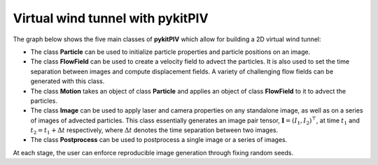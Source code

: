 ######################################
Virtual wind tunnel with **pykitPIV**
######################################

The graph below shows the five main classes of **pykitPIV** which allow for building a 2D virtual wind tunnel:

.. image:: ../images/pykitPIV-virtual-wind-tunnel.svg
  :width: 900
  :align: center

- The class **Particle** can be used to initialize particle properties and particle positions on an image.

- The class **FlowField** can be used to create a velocity field to advect the particles.
  It is also used to set the time separation between images and compute displacement fields.
  A variety of challenging flow fields can be generated with this class.

- The class **Motion** takes an object of class **Particle** and applies an object of class **FlowField** to it to
  advect the particles.

- The class **Image** can be used to apply laser and camera properties on any standalone image, as well as on a series of images of advected particles.
  This class essentially generates an image pair tensor, :math:`\mathbf{I} = (I_1, I_2)^{\top}`, at time :math:`t_1` and
  :math:`t_2 = t_1 + \Delta t` respectively, where :math:`\Delta t` denotes the time separation between two images.

- The class **Postprocess** can be used to postprocess a single image or a series of images.

At each stage, the user can enforce reproducible image generation through fixing random seeds.
